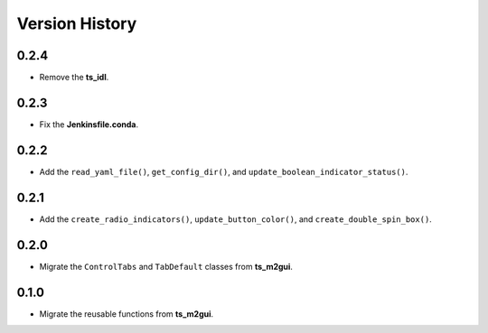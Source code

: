.. py:currentmodule:: lsst.ts.guitool

.. _lsst.ts.guitool-version_history:

##################
Version History
##################

.. _lsst.ts.guitool-0.2.4:

-------------
0.2.4
-------------

* Remove the **ts_idl**.

.. _lsst.ts.guitool-0.2.3:

-------------
0.2.3
-------------

* Fix the **Jenkinsfile.conda**.

.. _lsst.ts.guitool-0.2.2:

-------------
0.2.2
-------------

* Add the ``read_yaml_file()``, ``get_config_dir()``, and ``update_boolean_indicator_status()``.

.. _lsst.ts.guitool-0.2.1:

-------------
0.2.1
-------------

* Add the ``create_radio_indicators()``, ``update_button_color()``, and ``create_double_spin_box()``.

.. _lsst.ts.guitool-0.2.0:

-------------
0.2.0
-------------

* Migrate the ``ControlTabs`` and ``TabDefault`` classes from **ts_m2gui**.

.. _lsst.ts.guitool-0.1.0:

-------------
0.1.0
-------------

* Migrate the reusable functions from **ts_m2gui**.
